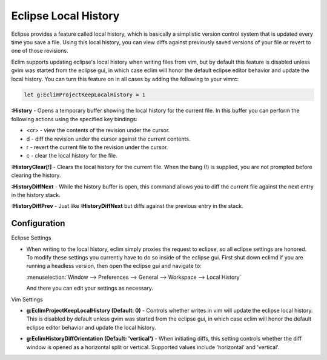 .. Copyright (C) 2005 - 2012  Eric Van Dewoestine

   This program is free software: you can redistribute it and/or modify
   it under the terms of the GNU General Public License as published by
   the Free Software Foundation, either version 3 of the License, or
   (at your option) any later version.

   This program is distributed in the hope that it will be useful,
   but WITHOUT ANY WARRANTY; without even the implied warranty of
   MERCHANTABILITY or FITNESS FOR A PARTICULAR PURPOSE.  See the
   GNU General Public License for more details.

   You should have received a copy of the GNU General Public License
   along with this program.  If not, see <http://www.gnu.org/licenses/>.

Eclipse Local History
=====================

Eclipse provides a feature called local history, which is basically a
simplistic version control system that is updated every time you save a file.
Using this local history, you can view diffs against previously saved versions
of your file or revert to one of those revisions.

Eclim supports updating eclipse's local history when writing files from vim,
but by default this feature is disabled unless gvim was started from the
eclipse gui, in which case eclim will honor the default eclipse editor behavior
and update the local history. You can turn this feature on in all cases by
adding the following to your vimrc:

.. code-block:: vim

  let g:EclimProjectKeepLocalHistory = 1


.. _\:History:

**:History** - Opens a temporary buffer showing the local history for the
current file.  In this buffer you can perform the following actions using the
specified key bindings:

- <cr> - view the contents of the revision under the cursor.
- d - diff the revision under the cursor against the current contents.
- r - revert the current file to the revision under the cursor.
- c - clear the local history for the file.

.. _\:HistoryClear:

**:HistoryClear[!]** - Clears the local history for the current file.  When the
bang (!) is supplied, you are not prompted before clearing the history.

.. _\:HistoryDiffNext:

**:HistoryDiffNext** - While the history buffer is open, this command allows
you to diff the current file against the next entry in the history stack.

.. _\:HistoryDiffPrev:

**:HistoryDiffPrev** - Just like **:HistoryDiffNext** but diffs against the
previous entry in the stack.


Configuration
--------------

Eclipse Settings

- When writing to the local history, eclim simply proxies the request to
  eclipse, so all eclipse settings are honored.  To modify these settings you
  currently have to do so inside of the eclipse gui.  First shut down eclimd if
  you are running a headless version, then open the eclipse gui and navigate
  to:

  :menuselection:`Window --> Preferences --> General --> Workspace --> Local History`

  And there you can edit your settings as necessary.

Vim Settings

.. _g\:EclimProjectKeepLocalHistory:

- **g:EclimProjectKeepLocalHistory (Default: 0)** -
  Controls whether writes in vim will update the eclipse local history. This is
  disabled by default unless gvim was started from the eclipse gui, in which
  case eclim will honor the default eclipse editor behavior and update the
  local history.

.. _g\:EclimHistoryDiffOrientation:

- **g:EclimHistoryDiffOrientation (Default: 'vertical')** -
  When initiating diffs, this setting controls whether the diff window is
  opened as a horizontal split or vertical.  Supported values include
  'horizontal' and 'vertical'.
